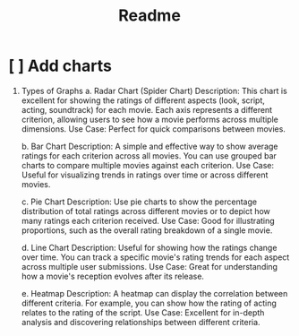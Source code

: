 #+title: Readme

* [ ] Add charts
 1. Types of Graphs
    a. Radar Chart (Spider Chart)
        Description: This chart is excellent for showing the ratings of different aspects (look, script, acting, soundtrack) for each movie. Each axis represents a different criterion, allowing users to see how a movie performs across multiple dimensions.
        Use Case: Perfect for quick comparisons between movies.

    b. Bar Chart
          Description: A simple and effective way to show average ratings for each criterion across all movies. You can use grouped bar charts to compare multiple movies against each criterion.
          Use Case: Useful for visualizing trends in ratings over time or across different movies.

    c. Pie Chart
        Description: Use pie charts to show the percentage distribution of total ratings across different movies or to depict how many ratings each criterion received.
        Use Case: Good for illustrating proportions, such as the overall rating breakdown of a single movie.

    d. Line Chart
        Description: Useful for showing how the ratings change over time. You can track a specific movie's rating trends for each aspect across multiple user submissions.
        Use Case: Great for understanding how a movie's reception evolves after its release.

    e. Heatmap
        Description: A heatmap can display the correlation between different criteria. For example, you can show how the rating of acting relates to the rating of the script.
        Use Case: Excellent for in-depth analysis and discovering relationships between different criteria.
